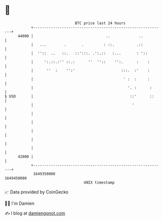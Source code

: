 * 👋

#+begin_example
                                   BTC price last 24 hours                    
               +------------------------------------------------------------+ 
         44000 |                                 ..             ..          | 
               |   ...        .       .         : ::.          .::          | 
               |  ''::  ..   ::.   ::':::. .':.::   :...       : '::        | 
               |     ':.::.:'' ::.:      ''  ''::    '':.      :    :       | 
               |      ''  :    '':'                     :::.  :'    :       | 
               |                                         ' :  :     :       | 
               |                                           '. :      :      | 
   $ USD       |                                            ::'      ::     | 
               |                                             '              | 
               |                                                            | 
               |                                                            | 
               |                                                            | 
               |                                                            | 
               |                                                            | 
         42000 |                                                            | 
               +------------------------------------------------------------+ 
                1649350000                                        1649450000  
                                       UNIX timestamp                         
#+end_example
📈 Data provided by CoinGecko

🧑‍💻 I'm Damien

✍️ I blog at [[https://www.damiengonot.com][damiengonot.com]]
